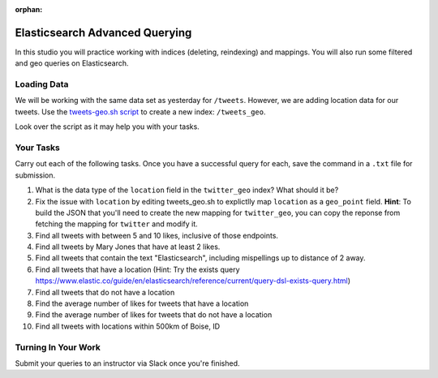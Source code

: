 :orphan:

.. _elasticsearch-advanced_studio:

===============================
Elasticsearch Advanced Querying
===============================

In this studio you will practice working with indices (deleting, reindexing) and mappings. You will also run some filtered and geo queries on Elasticsearch.

Loading Data
============

We will be working with the same data set as yesterday for ``/tweets``. However, we are adding location data for our tweets. Use the `tweets-geo.sh script <https://gitlab.com/LaunchCodeTraining/elasticsearch-practice/blob/master/tweets-geo.sh>`_ to create a new index: ``/tweets_geo``.

Look over the script as it may help you with your tasks.

Your Tasks
==========

Carry out each of the following tasks. Once you have a successful query for each, save the command in a ``.txt`` file for submission.

#. What is the data type of the ``location`` field in the ``twitter_geo`` index? What should it be?
#. Fix the issue with ``location`` by editing tweets_geo.sh to explictlly map ``location`` as a ``geo_point`` field. **Hint**: To build the JSON that you'll need to create the new mapping for ``twitter_geo``, you can copy the reponse from fetching the mapping for ``twitter`` and modify it.
#. Find all tweets with between 5 and 10 likes, inclusive of those endpoints.
#. Find all tweets by Mary Jones that have at least 2 likes.
#. Find all tweets that contain the text "Elasticsearch", including mispellings up to distance of 2 away.
#. Find all tweets that have a location (Hint: Try the exists query https://www.elastic.co/guide/en/elasticsearch/reference/current/query-dsl-exists-query.html)
#. Find all tweets that do not have a location
#. Find the average number of likes for tweets that have a location
#. Find the average number of likes for tweets that do not have a location
#. Find all tweets with locations within 500km of Boise, ID

Turning In Your Work
====================

Submit your queries to an instructor via Slack once you're finished.

